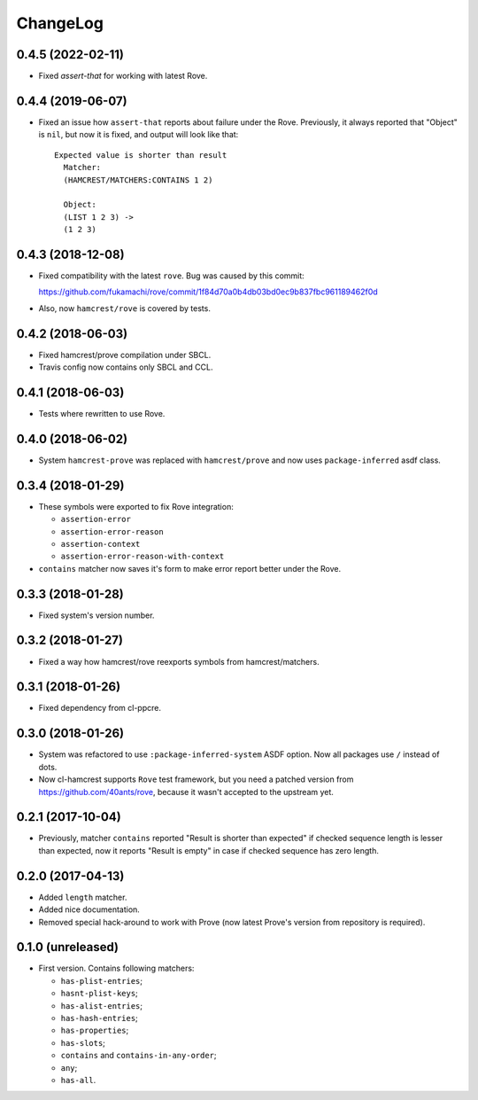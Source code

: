 ===========
 ChangeLog
===========

0.4.5 (2022-02-11)
==================

* Fixed `assert-that` for working with latest Rove.

0.4.4 (2019-06-07)
==================

* Fixed an issue how ``assert-that`` reports about failure under the Rove.
  Previously, it always reported that "Object" is ``nil``, but now it is fixed,
  and output will look like that::

    Expected value is shorter than result
      Matcher:
      (HAMCREST/MATCHERS:CONTAINS 1 2)
 
      Object:
      (LIST 1 2 3) -> 
      (1 2 3)


0.4.3 (2018-12-08)
==================

* Fixed compatibility with the latest ``rove``.
  Bug was caused by this commit:

  https://github.com/fukamachi/rove/commit/1f84d70a0b4db03bd0ec9b837fbc961189462f0d
* Also, now ``hamcrest/rove`` is covered by tests.

0.4.2 (2018-06-03)
==================

* Fixed hamcrest/prove compilation under SBCL.
* Travis config now contains only SBCL and CCL.

0.4.1 (2018-06-03)
==================

* Tests where rewritten to use Rove.

0.4.0 (2018-06-02)
==================

* System ``hamcrest-prove`` was replaced with ``hamcrest/prove`` and
  now uses ``package-inferred`` asdf class.

0.3.4 (2018-01-29)
==================

* These symbols were exported to fix Rove integration:
  
  * ``assertion-error``
  * ``assertion-error-reason``
  * ``assertion-context``
  * ``assertion-error-reason-with-context``

* ``contains`` matcher now saves it's form to make
  error report better under the Rove.


0.3.3 (2018-01-28)
==================

* Fixed system's version number.

0.3.2 (2018-01-27)
==================

* Fixed a way how hamcrest/rove reexports symbols from hamcrest/matchers.

0.3.1 (2018-01-26)
==================

* Fixed dependency from cl-ppcre.

0.3.0 (2018-01-26)
==================

* System was refactored to use ``:package-inferred-system`` ASDF option.
  Now all packages use ``/`` instead of dots.
* Now cl-hamcrest supports ``Rove`` test framework, but you need a
  patched version from https://github.com/40ants/rove, because it wasn't
  accepted to the upstream yet.

0.2.1 (2017-10-04)
==================

* Previously, matcher ``contains`` reported "Result is shorter than
  expected" if checked sequence length is lesser than expected, now it
  reports "Result is empty" in case if checked sequence has zero length.

0.2.0 (2017-04-13)
==================

* Added ``length`` matcher.
* Added nice documentation.
* Removed special hack-around to work with Prove (now
  latest Prove's version from repository is required).

0.1.0 (unreleased)
==================

* First version. Contains following matchers:

  - ``has-plist-entries``;
  - ``hasnt-plist-keys``;
  - ``has-alist-entries``;
  - ``has-hash-entries``;
  - ``has-properties``;
  - ``has-slots``;
  - ``contains`` and ``contains-in-any-order``;
  - ``any``;
  - ``has-all``.
